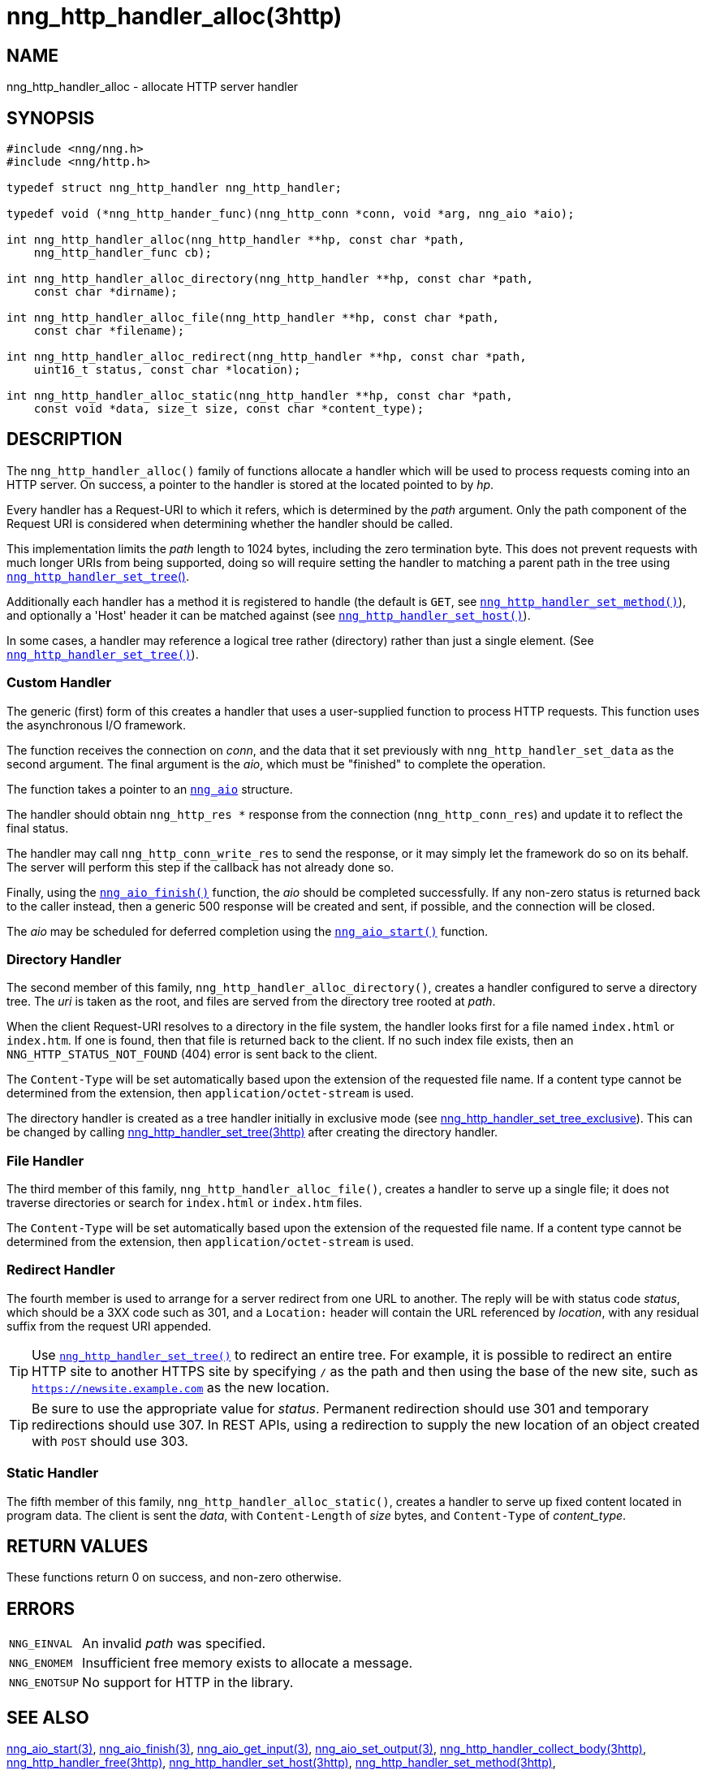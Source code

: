 = nng_http_handler_alloc(3http)
//
// Copyright 2025 Staysail Systems, Inc. <info@staysail.tech>
// Copyright 2018 Capitar IT Group BV <info@capitar.com>
// Copyright 2020 Dirac Research <robert.bielik@dirac.com>
//
// This document is supplied under the terms of the MIT License, a
// copy of which should be located in the distribution where this
// file was obtained (LICENSE.txt).  A copy of the license may also be
// found online at https://opensource.org/licenses/MIT.
//

== NAME

nng_http_handler_alloc - allocate HTTP server handler

== SYNOPSIS

[source, c]
----
#include <nng/nng.h>
#include <nng/http.h>

typedef struct nng_http_handler nng_http_handler;

typedef void (*nng_http_hander_func)(nng_http_conn *conn, void *arg, nng_aio *aio);

int nng_http_handler_alloc(nng_http_handler **hp, const char *path,
    nng_http_handler_func cb);

int nng_http_handler_alloc_directory(nng_http_handler **hp, const char *path,
    const char *dirname);

int nng_http_handler_alloc_file(nng_http_handler **hp, const char *path,
    const char *filename);

int nng_http_handler_alloc_redirect(nng_http_handler **hp, const char *path,
    uint16_t status, const char *location);

int nng_http_handler_alloc_static(nng_http_handler **hp, const char *path,
    const void *data, size_t size, const char *content_type);
----

== DESCRIPTION

The `nng_http_handler_alloc()` family of functions allocate a handler
which will be used to process requests coming into an HTTP server.
On success, a pointer to the handler is stored at the located pointed to
by _hp_.

Every handler has a Request-URI to which it refers, which is determined
by the _path_ argument.
Only the path component of the Request URI is
considered when determining whether the handler should be called.

This implementation limits the _path_ length to 1024 bytes, including the
zero termination byte.  This does not prevent requests with much longer
URIs from being supported, doing so will require setting the handler
to matching a parent path in the tree using
xref:nng_http_handler_set_tree.3http.adoc[`nng_http_handler_set_tree`()].

Additionally each handler has a method it is registered to handle
(the default is `GET`, see
xref:nng_http_handler_set_method.3http.adoc[`nng_http_handler_set_method()`]), and
optionally a 'Host' header it can be matched against (see
xref:nng_http_handler_set_host.3http.adoc[`nng_http_handler_set_host()`]).

In some cases, a handler may reference a logical tree rather (directory)
rather than just a single element.
(See xref:nng_http_handler_set_tree.3http.adoc[`nng_http_handler_set_tree()`]).

=== Custom Handler

The generic (first) form of this creates a handler that uses a user-supplied
function to process HTTP requests.
This function uses the asynchronous I/O framework.

The function receives the connection on _conn_, and the data that it set
previously with `nng_http_handler_set_data` as the second argument.  The
final argument is the _aio_, which must be "finished" to complete the operation.

The function takes a pointer to an xref:nng_aio.5.adoc[`nng_aio`] structure.

The handler should obtain `nng_http_res *` response from the
connection (`nng_http_conn_res`) and update it to reflect the final status.

The handler may call `nng_http_conn_write_res` to send the response, or
it may simply let the framework do so on its behalf.  The server will perform
this step if the callback has not already done so.

Finally, using the xref:nng_aio_finish.3.adoc[`nng_aio_finish()`] function, the
_aio_ should be completed successfully.
If any non-zero status is returned back to the caller instead,
then a generic 500 response will be created and
sent, if possible, and the connection will be closed.

The _aio_ may be scheduled for deferred completion using the
xref:nng_aio_start.3.adoc[`nng_aio_start()`] function.

=== Directory Handler

The second member of this family, `nng_http_handler_alloc_directory()`, creates
a handler configured to serve a directory tree.
The _uri_ is taken as the root, and files are served from the directory
tree rooted at _path_.

When the client Request-URI resolves to a directory in the file system,
the handler looks first for a file named `index.html` or `index.htm`.
If one is found, then that file is returned back to the client.
If no such index file exists, then an `NNG_HTTP_STATUS_NOT_FOUND` (404) error is
sent back to the client.

The `Content-Type` will be set automatically based upon the extension
of the requested file name. If a content type cannot be determined from
the extension, then `application/octet-stream` is used.

The directory handler is created as a tree handler initially in exclusive mode (see
xref:nng_http_handler_set_tree.3http.adoc[nng_http_handler_set_tree_exclusive]).
This can be changed by calling
xref:nng_http_handler_set_tree.3http.adoc[nng_http_handler_set_tree(3http)]
after creating the directory handler.

=== File Handler

The third member of this family, `nng_http_handler_alloc_file()`, creates
a handler to serve up a single file; it does not traverse directories
or search for `index.html` or `index.htm` files.

The `Content-Type` will be set automatically based upon the extension
of the requested file name.
If a content type cannot be determined from
the extension, then `application/octet-stream` is used.

=== Redirect Handler

The fourth member is used to arrange for a server redirect from one
URL to another.
The reply will be with status code __status__, which should be a 3XX
code such as 301, and a `Location:` header will contain the URL
referenced by __location__, with any residual suffix from the request
URI appended.

TIP: Use xref:nng_http_handler_set_tree.3http.adoc[`nng_http_handler_set_tree()`]
to redirect an entire tree.
For example, it is possible to redirect an entire HTTP site to another
HTTPS site by specifying `/` as the path and then using the base
of the new site, such as `https://newsite.example.com` as the
new location.

TIP: Be sure to use the appropriate value for __status__.
Permanent redirection should use 301 and temporary redirections should use 307.
In REST APIs, using a redirection to supply the new location of an object
created with `POST` should use 303.

=== Static Handler

The fifth member of this family, `nng_http_handler_alloc_static()`, creates
a handler to serve up fixed content located in program data.
The client is
sent the _data_, with `Content-Length` of _size_ bytes, and `Content-Type` of
__content_type__.

== RETURN VALUES

These functions return 0 on success, and non-zero otherwise.

== ERRORS

[horizontal]
`NNG_EINVAL`:: An invalid _path_ was specified.
`NNG_ENOMEM`:: Insufficient free memory exists to allocate a message.
`NNG_ENOTSUP`:: No support for HTTP in the library.

== SEE ALSO

[.text-left]
xref:nng_aio_start.3.adoc[nng_aio_start(3)],
xref:nng_aio_finish.3.adoc[nng_aio_finish(3)],
xref:nng_aio_get_input.3.adoc[nng_aio_get_input(3)],
xref:nng_aio_set_output.3.adoc[nng_aio_set_output(3)],
xref:nng_http_handler_collect_body.3http.adoc[nng_http_handler_collect_body(3http)],
xref:nng_http_handler_free.3http.adoc[nng_http_handler_free(3http)],
xref:nng_http_handler_set_host.3http.adoc[nng_http_handler_set_host(3http)],
xref:nng_http_handler_set_method.3http.adoc[nng_http_handler_set_method(3http)],
xref:nng_http_handler_set_tree.3http.adoc[nng_http_handler_set_tree(3http)],
xref:nng_http_handler_set_tree.3http.adoc[nng_http_handler_set_tree_exclusive(3http)],
xref:nng_http_server_add_handler.3http.adoc[nng_http_server_add_handler(3http)],
xref:nng_strerror.3.adoc[nng_strerror(3)],
xref:nng_aio.5.adoc[nng_aio(5)],
xref:nng.7.adoc[nng(7)]
